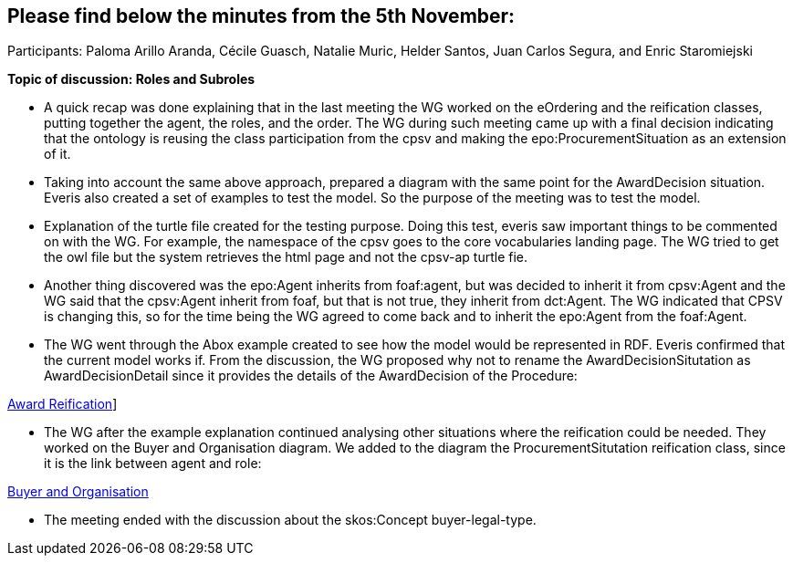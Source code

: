 == Please find below the minutes from the 5th November:

Participants: Paloma Arillo Aranda, Cécile Guasch, Natalie Muric, Helder Santos, Juan Carlos Segura, and Enric Staromiejski

**Topic of discussion: Roles and Subroles**

* A quick recap was done explaining that in the last meeting the WG worked on the eOrdering and the reification classes, putting together the agent, the roles, and the order. The WG during such meeting came up with a final decision indicating that the ontology is reusing the class participation from the cpsv and making the epo:ProcurementSituation as an extension of it.

* Taking into account the same above approach, prepared a diagram with the same point for the AwardDecision situation. Everis also created a set of examples to test the model. So the purpose of the meeting was to test the model.

* Explanation of the turtle file created for the testing purpose. Doing this test, everis saw important things to be commented on with the WG. For example, the namespace of the cpsv goes to the core vocabularies landing page. The WG tried to get the owl file but the system retrieves the html page and not the cpsv-ap turtle fie.

* Another thing discovered was the epo:Agent inherits from foaf:agent, but was decided to inherit it from cpsv:Agent and the WG said that the cpsv:Agent inherit from foaf, but that is not true, they inherit from dct:Agent. The WG indicated that CPSV is changing this, so for the time being the WG agreed to come back and to inherit the epo:Agent from the foaf:Agent.

* The WG went through the Abox example created to see how the model would be represented in RDF. Everis confirmed that the current model works if. From the discussion, the WG proposed why not to rename the AwardDecisionSitutation as AwardDecisionDetail since it provides the details of the AwardDecision of the Procedure:

link:https://github.com/OP-TED/ePO/blob/feature/frozen-2.0.2/implementation/test/roles-as-classes/img/Award-Reification.jpg[Award Reification]]

* The WG after the example explanation continued analysing other situations where the reification could be needed. They worked on the Buyer and Organisation diagram. We added to the diagram the ProcurementSitutation reification class, since it is the link between agent and role:

link:https://github.com/OP-TED/ePO/blob/feature/frozen-2.0.2/implementation/test/roles-as-classes/img/Buyer%20and%20Organisation.jpg[Buyer and Organisation]

* The meeting ended with the discussion about the skos:Concept buyer-legal-type.